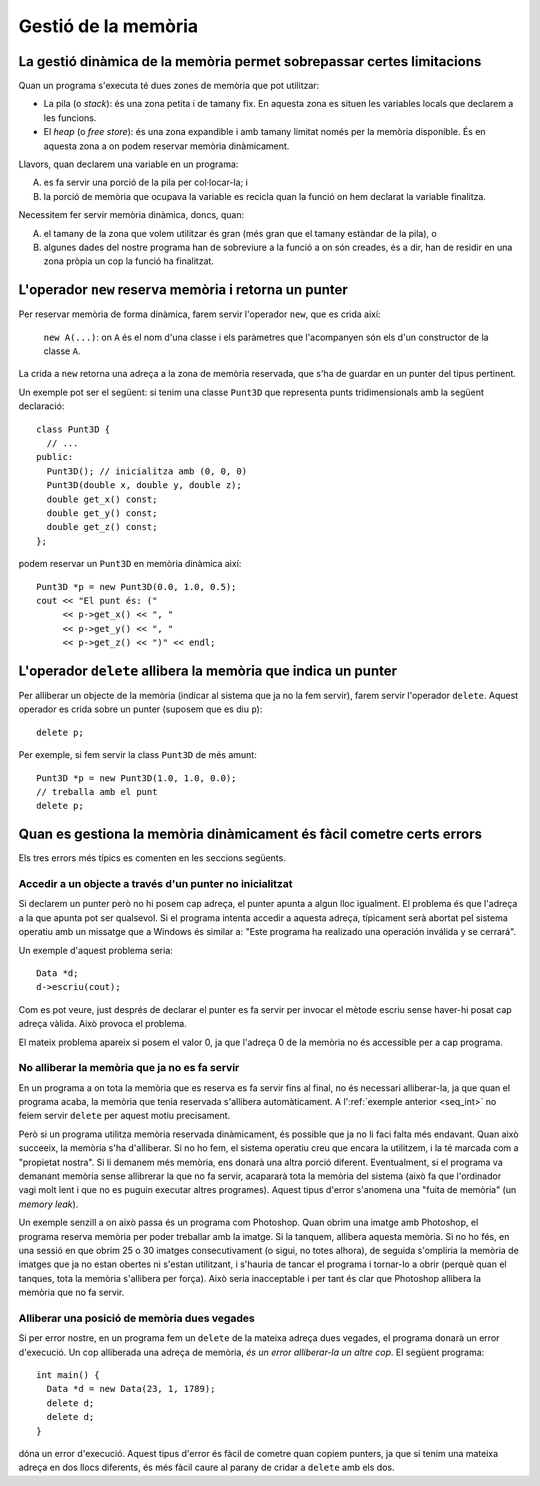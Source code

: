 
Gestió de la memòria
====================

La gestió dinàmica de la memòria permet sobrepassar certes limitacions
----------------------------------------------------------------------

Quan un programa s'executa té dues zones de memòria que pot utilitzar:

- La pila (o *stack*): és una zona petita i de tamany fix. En aquesta
  zona es situen les variables locals que declarem a les funcions.

- El *heap* (o *free store*): és una zona expandible i amb tamany
  limitat només per la memòria disponible. És en aquesta zona a on
  podem reservar memòria dinàmicament.

Llavors, quan declarem una variable en un programa:

A. es fa servir una porció de la pila per col·locar-la; i

B. la porció de memòria que ocupava la variable es recicla quan la
   funció on hem declarat la variable finalitza.

Necessitem fer servir memòria dinàmica, doncs, quan:

A. el tamany de la zona que volem utilitzar és gran (més gran que el
   tamany estàndar de la pila), o

B. algunes dades del nostre programa han de sobreviure a la funció a
   on són creades, és a dir, han de residir en una zona pròpia un cop
   la funció ha finalitzat.


L'operador ``new`` reserva memòria i retorna un punter
------------------------------------------------------

Per reservar memòria de forma dinàmica, farem servir l'operador
``new``, que es crida així:

   ``new A(...)``: on ``A`` és el nom d'una classe i els paràmetres
   que l'acompanyen són els d'un constructor de la classe ``A``.

La crida a ``new`` retorna una adreça a la zona de memòria
reservada, que s'ha de guardar en un punter del tipus pertinent.

Un exemple pot ser el següent: si tenim una classe ``Punt3D`` que
representa punts tridimensionals amb la següent declaració::

  class Punt3D {
    // ...
  public:
    Punt3D(); // inicialitza amb (0, 0, 0)
    Punt3D(double x, double y, double z);
    double get_x() const;
    double get_y() const;
    double get_z() const;
  };

podem reservar un ``Punt3D`` en memòria dinàmica així::

  Punt3D *p = new Punt3D(0.0, 1.0, 0.5);
  cout << "El punt és: (" 
       << p->get_x() << ", " 
       << p->get_y() << ", "
       << p->get_z() << ")" << endl;

.. 
   exercici::

   Fes un programa que reservi una taula de 2000000 de Booleans i
   omple les caselles parelles amb ``true`` i les senars amb
   ``false``.

.. exercici::

   Donada la declaració següent::

     class Data {
     public:
       Data();
       Data(int dia, int mes, int any);
       int dia() const;
       int mes() const;
       int any() const;
       void llegeix(istream& i);
       void escriu(ostream& o) const;
       void incrementa(int dies);
     };

   Fes un programa que demani a l'usuari una data, i mostri per
   pantalla quin dia serà passades 3 setmanes (el mètode
   ``incrementa`` permet incrementar una data un cert número de
   dies). 

   Fes servir una data reservada en memòria dinàmica.

   .. solucio::
      ::

         int main() {
           Data *d = new Data();
           cout << "Data? ";
           d->llegeix(cin);
           d->incrementa(21);
           cout << "Passades tres setmanes la data serà: ";
           d->escriu(cout);
           delete d;
         }
      
..
  No ponemos este ejemplo, demasiado difícil

  include:: Memoria_Dinamica_Exemple_1.rst
 
L'operador ``delete`` allibera la memòria que indica un punter
--------------------------------------------------------------

Per alliberar un objecte de la memòria (indicar al sistema que ja
no la fem servir), farem servir l'operador ``delete``. Aquest operador
es crida sobre un punter (suposem que es diu ``p``)::

  delete p;

Per exemple, si fem servir la class ``Punt3D`` de més
amunt::
  
  Punt3D *p = new Punt3D(1.0, 1.0, 0.0);
  // treballa amb el punt
  delete p;


Quan es gestiona la memòria dinàmicament és fàcil cometre certs errors
----------------------------------------------------------------------

Els tres errors més típics es comenten en les seccions següents.

Accedir a un objecte a través d'un punter no inicialitzat
"""""""""""""""""""""""""""""""""""""""""""""""""""""""""

Si declarem un punter però no hi posem cap adreça, el punter apunta a
algun lloc igualment. El problema és que l'adreça a la que apunta pot
ser qualsevol. Si el programa intenta accedir a aquesta adreça,
típicament serà abortat pel sistema operatiu amb un missatge que a
Windows és similar a: "Este programa ha realizado una operación
inválida y se cerrará".

Un exemple d'aquest problema seria::

  Data *d;
  d->escriu(cout);

Com es pot veure, just després de declarar el punter es fa servir per
invocar el mètode escriu sense haver-hi posat cap adreça vàlida. Això
provoca el problema.

El mateix problema apareix si posem el valor 0, ja que l'adreça 0 de la
memòria no és accessible per a cap programa.


No alliberar la memòria que ja no es fa servir
""""""""""""""""""""""""""""""""""""""""""""""

En un programa a on tota la memòria que es reserva es fa servir fins
al final, no és necessari alliberar-la, ja que quan el programa acaba,
la memòria que tenia reservada s'allibera automàticament. A
l':ref:`exemple anterior <seq_int>` no feiem servir ``delete`` per
aquest motiu precisament.

Però si un programa utilitza memòria reservada dinàmicament, és
possible que ja no li faci falta més endavant. Quan això succeeix, la
memòria s'ha d'alliberar. Si no ho fem, el sistema operatiu creu que
encara la utilitzem, i la té marcada com a "propietat nostra". Si li
demanem més memòria, ens donarà una altra porció
diferent. Eventualment, si el programa va demanant memòria sense
allibrerar la que no fa servir, acapararà tota la memòria del sistema
(això fa que l'ordinador vagi molt lent i que no es puguin executar
altres programes). Aquest tipus d'error s'anomena una "fuita de
memòria" (un *memory leak*).

Un exemple senzill a on això passa és un programa com Photoshop. Quan
obrim una imatge amb Photoshop, el programa reserva memòria per poder
treballar amb la imatge. Si la tanquem, allibera aquesta memòria. Si
no ho fés, en una sessió en que obrim 25 o 30 imatges consecutivament
(o sigui, no totes alhora), de seguida s'ompliria la memòria de
imatges que ja no estan obertes ni s'estan utilitzant, i s'hauria de
tancar el programa i tornar-lo a obrir (perquè quan el tanques, tota
la memòria s'allibera per força). Això seria inacceptable i per tant
és clar que Photoshop allibera la memòria que no fa servir.


Alliberar una posició de memòria dues vegades
"""""""""""""""""""""""""""""""""""""""""""""

Si per error nostre, en un programa fem un ``delete`` de la mateixa
adreça dues vegades, el programa donarà un error d'execució. Un cop
alliberada una adreça de memòria, *és un error alliberar-la un altre
cop*. El següent programa::

  int main() {
    Data *d = new Data(23, 1, 1789);
    delete d;
    delete d;
  }

dóna un error d'execució. Aquest tipus d'error és fàcil de cometre
quan copiem punters, ja que si tenim una mateixa adreça en dos llocs
diferents, és més fàcil caure al parany de cridar a ``delete`` amb els
dos.





